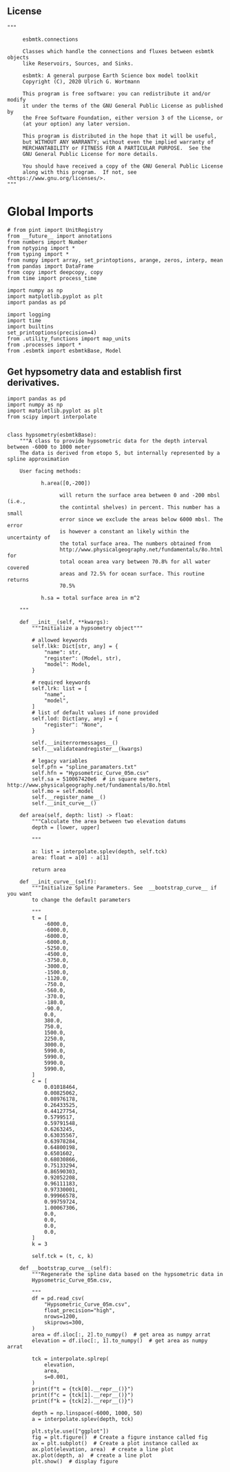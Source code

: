 ** License

#+BEGIN_SRC ipython :tangle sealevel.py
"""

     esbmtk.connections

     Classes which handle the connections and fluxes between esbmtk objects
     like Reservoirs, Sources, and Sinks.

     esbmtk: A general purpose Earth Science box model toolkit
     Copyright (C), 2020 Ulrich G. Wortmann

     This program is free software: you can redistribute it and/or modify
     it under the terms of the GNU General Public License as published by
     the Free Software Foundation, either version 3 of the License, or
     (at your option) any later version.

     This program is distributed in the hope that it will be useful,
     but WITHOUT ANY WARRANTY; without even the implied warranty of
     MERCHANTABILITY or FITNESS FOR A PARTICULAR PURPOSE.  See the
     GNU General Public License for more details.

     You should have received a copy of the GNU General Public License
     along with this program.  If not, see <https://www.gnu.org/licenses/>.
"""
#+END_SRC

* Global Imports
#+BEGIN_SRC ipython :tangle sealevel.py
# from pint import UnitRegistry
from __future__ import annotations
from numbers import Number
from nptyping import *
from typing import *
from numpy import array, set_printoptions, arange, zeros, interp, mean
from pandas import DataFrame
from copy import deepcopy, copy
from time import process_time

import numpy as np
import matplotlib.pyplot as plt
import pandas as pd

import logging
import time
import builtins
set_printoptions(precision=4)
from .utility_functions import map_units
from .processes import *
from .esbmtk import esbmtkBase, Model
#+END_SRC


** Get hypsometry data and establish first derivatives. 

#+BEGIN_SRC ipython :tangle sealevel.py
import pandas as pd
import numpy as np
import matplotlib.pyplot as plt
from scipy import interpolate


class hypsometry(esbmtkBase):
    """A class to provide hypsometric data for the depth interval between -6000 to 1000 meter
    The data is derived from etopo 5, but internally represented by a spline approximation

    User facing methods:

           h.area([0,-200])

                 will return the surface area between 0 and -200 mbsl (i.e.,
                 the contintal shelves) in percent. This number has a small
                 error since we exclude the areas below 6000 mbsl. The error
                 is however a constant an likely within the uncertainty of
                 the total surface area. The numbers obtained from
                 http://www.physicalgeography.net/fundamentals/8o.html for
                 total ocean area vary between 70.8% for all water covered
                 areas and 72.5% for ocean surface. This routine returns
                 70.5%

           h.sa = total surface area in m^2

    """

    def __init__(self, **kwargs):
        """Initialize a hypsometry object"""

        # allowed keywords
        self.lkk: Dict[str, any] = {
            "name": str,
            "register": (Model, str),
            "model": Model,
        }

        # required keywords
        self.lrk: list = [
            "name",
            "model",
        ]
        # list of default values if none provided
        self.lod: Dict[any, any] = {
            "register": "None",
        }

        self.__initerrormessages__()
        self.__validateandregister__(kwargs)

        # legacy variables
        self.pfn = "spline_paramaters.txt"
        self.hfn = "Hypsometric_Curve_05m.csv"
        self.sa = 510067420e6  # in square meters, http://www.physicalgeography.net/fundamentals/8o.html
        self.mo = self.model
        self.__register_name__()
        self.__init_curve__()

    def area(self, depth: list) -> float:
        """Calculate the area between two elevation datums
        depth = [lower, upper]

        """

        a: list = interpolate.splev(depth, self.tck)
        area: float = a[0] - a[1]

        return area

    def __init_curve__(self):
        """Initialize Spline Parameters. See  __bootstrap_curve__ if you want
        to change the default parameters

        """
        t = [
            -6000.0,
            -6000.0,
            -6000.0,
            -6000.0,
            -5250.0,
            -4500.0,
            -3750.0,
            -3000.0,
            -1500.0,
            -1120.0,
            -750.0,
            -560.0,
            -370.0,
            -180.0,
            -90.0,
            0.0,
            380.0,
            750.0,
            1500.0,
            2250.0,
            3000.0,
            5990.0,
            5990.0,
            5990.0,
            5990.0,
        ]
        c = [
            0.01018464,
            0.00825062,
            0.08976178,
            0.26433525,
            0.44127754,
            0.5799517,
            0.59791548,
            0.6263245,
            0.63035567,
            0.63978284,
            0.64800198,
            0.6501602,
            0.68030866,
            0.75133294,
            0.86590303,
            0.92052208,
            0.96111183,
            0.97330001,
            0.99966578,
            0.99759724,
            1.00067306,
            0.0,
            0.0,
            0.0,
            0.0,
        ]
        k = 3

        self.tck = (t, c, k)

    def __bootstrap_curve__(self):
        """Regenerate the spline data based on the hypsometric data in
        Hypsometric_Curve_05m.csv,

        """
        df = pd.read_csv(
            "Hypsometric_Curve_05m.csv",
            float_precision="high",
            nrows=1200,
            skiprows=300,
        )
        area = df.iloc[:, 2].to_numpy()  # get area as numpy arrat
        elevation = df.iloc[:, 1].to_numpy()  # get area as numpy arrat

        tck = interpolate.splrep(
            elevation,
            area,
            s=0.001,
        )
        print(f"t = {tck[0].__repr__()}")
        print(f"c = {tck[1].__repr__()}")
        print(f"k = {tck[2].__repr__()}")

        depth = np.linspace(-6000, 1000, 50)
        a = interpolate.splev(depth, tck)

        plt.style.use(["ggplot"])
        fig = plt.figure()  # Create a figure instance called fig
        ax = plt.subplot()  # Create a plot instance called ax
        ax.plot(elevation, area)  # create a line plot
        ax.plot(depth, a)  # create a line plot
        plt.show()  # display figure
#+END_SRC

